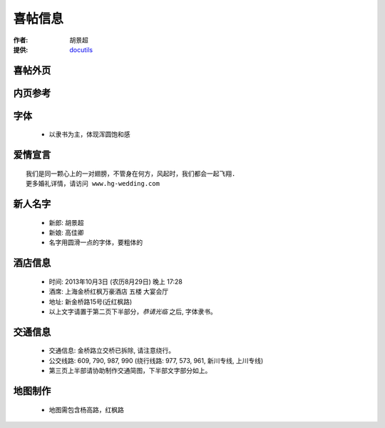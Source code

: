喜帖信息
===================

:作者: 胡景超
:提供: `docutils <http://docutils.sourceforge.net/>`_ 


喜帖外页
---------

.. image:: style.jpg
    :scale: 18%

内页参考
---------

.. image:: invitation.png
	:scale: 50%


字体
--------

  - 以隶书为主，体现浑圆饱和感

爱情宣言
---------

::
    
    我们是同一颗心上的一对翅膀，不管身在何方，风起时，我们都会一起飞翔.
    更多婚礼详情，请访问 www.hg-wedding.com


新人名字
---------

  - 新郎: 胡景超
  - 新娘: 高佳卿
  - 名字用圆滑一点的字体，要粗体的


酒店信息
-----------

  - 时间: 2013年10月3日 (农历8月29日) 晚上 17:28
  - 酒席: 上海金桥红枫万豪酒店 五楼 大宴会厅
  - 地址: 新金桥路15号(近红枫路)
  - 以上文字请置于第二页下半部分，*恭请光临* 之后, 字体隶书。


交通信息
-------------

  - 交通信息: 金桥路立交桥已拆除, 请注意绕行。
  - 公交线路: 609, 790, 987, 990 (绕行线路: 977, 573, 961, 新川专线, 上川专线)
  - 第三页上半部请协助制作交通简图，下半部文字部分如上。


地图制作
------------

  - 地图需包含杨高路，红枫路




